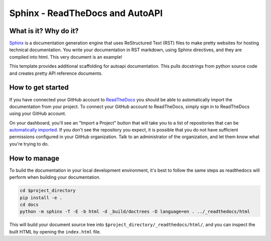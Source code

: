 Sphinx - ReadTheDocs and AutoAPI
===============================================================================

What is it? Why do it?
-------------------------------------------------------------------------------

`Sphinx <https://www.sphinx-doc.org/>`_ is a documentation generation engine 
that uses ReStructured Text (RST) files to make pretty websites for hosting 
technical documentation. You write your documentation in RST markdown, using 
Sphinx directives, and they are compiled into html. This very document is
an example!

This template provides additional scaffolding for autoapi documentation. This 
pulls docstrings from python source code and creates pretty API reference documents.

How to get started
-------------------------------------------------------------------------------

If you have connected your GitHub account to `ReadTheDocs <https://readthedocs.org/>`_
you should be able to automatically import the documentation from your project. 
To connect your GitHub account to ReadTheDocs, simply sign in to ReadTheDocs using your GitHub account.

On your dashboard, you'll see an "Import a Project" button that will take you to a 
list of repositories that can be 
`automatically imported <https://docs.readthedocs.io/en/stable/intro/import-guide.html#automatically-import-your-docs>`_. 
If you don't see the repository you expect, it is possible that you do not have 
sufficient permissions configured in your GitHub organization. Talk to an administrator 
of the organization, and let them know what you're trying to do.

How to manage
-------------------------------------------------------------------------------

To build the documentation in your local development environment, it's best to 
follow the same steps as readthedocs will perform when building your documentation.

.. code-block:: bash

    cd $project_directory
    pip install -e .
    cd docs
    python -m sphinx -T -E -b html -d _build/doctrees -D language=en . ../_readthedocs/html

This will build your document source tree into ``$project_directory/_readthedocs/html/``,
and you can inspect the built HTML by opening the ``index.html`` file.